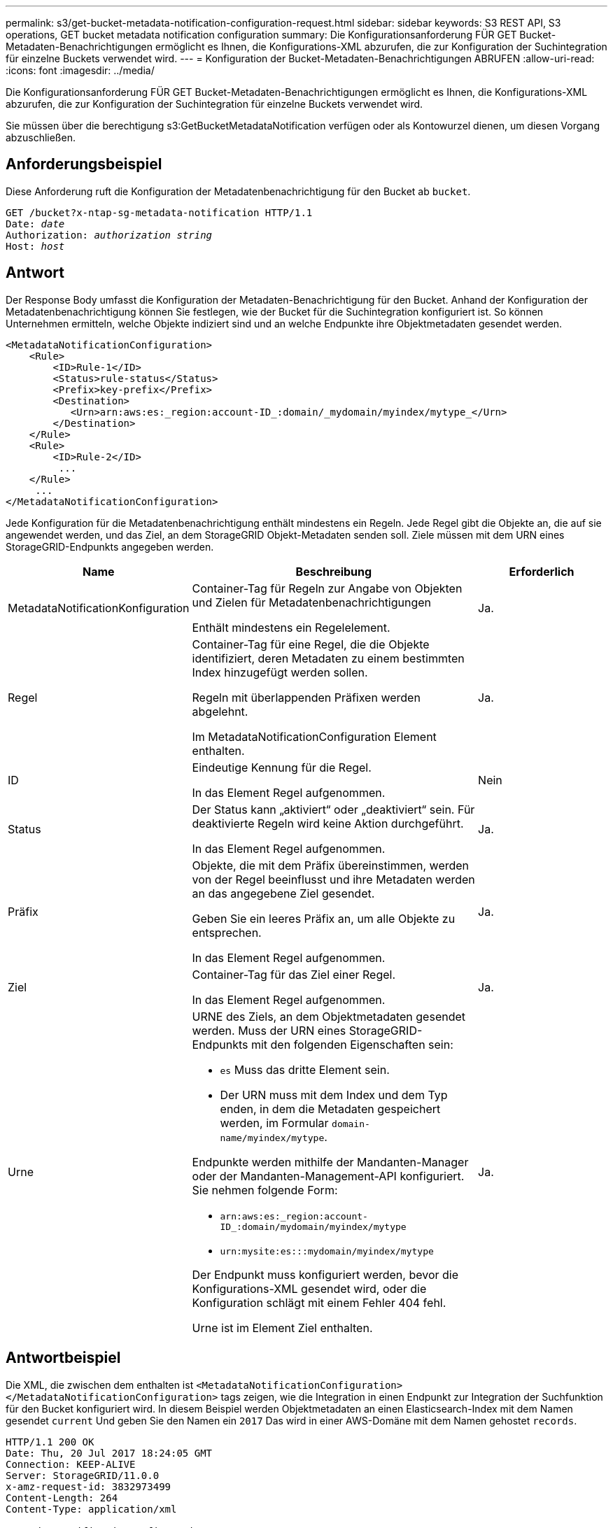 ---
permalink: s3/get-bucket-metadata-notification-configuration-request.html 
sidebar: sidebar 
keywords: S3 REST API, S3 operations, GET bucket metadata notification configuration 
summary: Die Konfigurationsanforderung FÜR GET Bucket-Metadaten-Benachrichtigungen ermöglicht es Ihnen, die Konfigurations-XML abzurufen, die zur Konfiguration der Suchintegration für einzelne Buckets verwendet wird. 
---
= Konfiguration der Bucket-Metadaten-Benachrichtigungen ABRUFEN
:allow-uri-read: 
:icons: font
:imagesdir: ../media/


[role="lead"]
Die Konfigurationsanforderung FÜR GET Bucket-Metadaten-Benachrichtigungen ermöglicht es Ihnen, die Konfigurations-XML abzurufen, die zur Konfiguration der Suchintegration für einzelne Buckets verwendet wird.

Sie müssen über die berechtigung s3:GetBucketMetadataNotification verfügen oder als Kontowurzel dienen, um diesen Vorgang abzuschließen.



== Anforderungsbeispiel

Diese Anforderung ruft die Konfiguration der Metadatenbenachrichtigung für den Bucket ab `bucket`.

[listing, subs="specialcharacters,quotes"]
----
GET /bucket?x-ntap-sg-metadata-notification HTTP/1.1
Date: _date_
Authorization: _authorization string_
Host: _host_
----


== Antwort

Der Response Body umfasst die Konfiguration der Metadaten-Benachrichtigung für den Bucket. Anhand der Konfiguration der Metadatenbenachrichtigung können Sie festlegen, wie der Bucket für die Suchintegration konfiguriert ist. So können Unternehmen ermitteln, welche Objekte indiziert sind und an welche Endpunkte ihre Objektmetadaten gesendet werden.

[listing]
----
<MetadataNotificationConfiguration>
    <Rule>
        <ID>Rule-1</ID>
        <Status>rule-status</Status>
        <Prefix>key-prefix</Prefix>
        <Destination>
           <Urn>arn:aws:es:_region:account-ID_:domain/_mydomain/myindex/mytype_</Urn>
        </Destination>
    </Rule>
    <Rule>
        <ID>Rule-2</ID>
         ...
    </Rule>
     ...
</MetadataNotificationConfiguration>
----
Jede Konfiguration für die Metadatenbenachrichtigung enthält mindestens ein Regeln. Jede Regel gibt die Objekte an, die auf sie angewendet werden, und das Ziel, an dem StorageGRID Objekt-Metadaten senden soll. Ziele müssen mit dem URN eines StorageGRID-Endpunkts angegeben werden.

[cols="1a,2a,1a"]
|===
| Name | Beschreibung | Erforderlich 


 a| 
MetadataNotificationKonfiguration
 a| 
Container-Tag für Regeln zur Angabe von Objekten und Zielen für Metadatenbenachrichtigungen

Enthält mindestens ein Regelelement.
 a| 
Ja.



 a| 
Regel
 a| 
Container-Tag für eine Regel, die die Objekte identifiziert, deren Metadaten zu einem bestimmten Index hinzugefügt werden sollen.

Regeln mit überlappenden Präfixen werden abgelehnt.

Im MetadataNotificationConfiguration Element enthalten.
 a| 
Ja.



 a| 
ID
 a| 
Eindeutige Kennung für die Regel.

In das Element Regel aufgenommen.
 a| 
Nein



 a| 
Status
 a| 
Der Status kann „aktiviert“ oder „deaktiviert“ sein. Für deaktivierte Regeln wird keine Aktion durchgeführt.

In das Element Regel aufgenommen.
 a| 
Ja.



 a| 
Präfix
 a| 
Objekte, die mit dem Präfix übereinstimmen, werden von der Regel beeinflusst und ihre Metadaten werden an das angegebene Ziel gesendet.

Geben Sie ein leeres Präfix an, um alle Objekte zu entsprechen.

In das Element Regel aufgenommen.
 a| 
Ja.



 a| 
Ziel
 a| 
Container-Tag für das Ziel einer Regel.

In das Element Regel aufgenommen.
 a| 
Ja.



 a| 
Urne
 a| 
URNE des Ziels, an dem Objektmetadaten gesendet werden. Muss der URN eines StorageGRID-Endpunkts mit den folgenden Eigenschaften sein:

* `es` Muss das dritte Element sein.
* Der URN muss mit dem Index und dem Typ enden, in dem die Metadaten gespeichert werden, im Formular `domain-name/myindex/mytype`.


Endpunkte werden mithilfe der Mandanten-Manager oder der Mandanten-Management-API konfiguriert. Sie nehmen folgende Form:

* `arn:aws:es:_region:account-ID_:domain/mydomain/myindex/mytype`
* `urn:mysite:es:::mydomain/myindex/mytype`


Der Endpunkt muss konfiguriert werden, bevor die Konfigurations-XML gesendet wird, oder die Konfiguration schlägt mit einem Fehler 404 fehl.

Urne ist im Element Ziel enthalten.
 a| 
Ja.

|===


== Antwortbeispiel

Die XML, die zwischen dem enthalten ist  `<MetadataNotificationConfiguration></MetadataNotificationConfiguration>` tags zeigen, wie die Integration in einen Endpunkt zur Integration der Suchfunktion für den Bucket konfiguriert wird. In diesem Beispiel werden Objektmetadaten an einen Elasticsearch-Index mit dem Namen gesendet `current` Und geben Sie den Namen ein `2017` Das wird in einer AWS-Domäne mit dem Namen gehostet `records`.

[listing]
----
HTTP/1.1 200 OK
Date: Thu, 20 Jul 2017 18:24:05 GMT
Connection: KEEP-ALIVE
Server: StorageGRID/11.0.0
x-amz-request-id: 3832973499
Content-Length: 264
Content-Type: application/xml

<MetadataNotificationConfiguration>
    <Rule>
        <ID>Rule-1</ID>
        <Status>Enabled</Status>
        <Prefix>2017</Prefix>
        <Destination>
           <Urn>arn:aws:es:us-east-1:3333333:domain/records/current/2017</Urn>
        </Destination>
    </Rule>
</MetadataNotificationConfiguration>
----
.Verwandte Informationen
link:../tenant/index.html["Verwenden Sie ein Mandantenkonto"]

